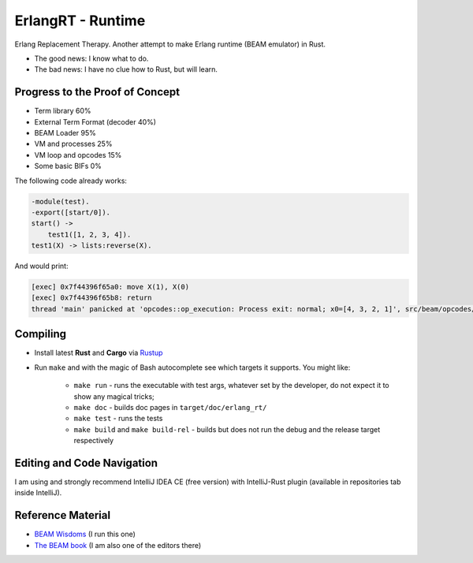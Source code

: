 ErlangRT - Runtime
==================

Erlang Replacement Therapy.
Another attempt to make Erlang runtime (BEAM emulator) in Rust.

* The good news: I know what to do.
* The bad news: I have no clue how to Rust, but will learn.

Progress to the Proof of Concept
--------------------------------

* Term library 60%
* External Term Format (decoder 40%)
* BEAM Loader 95%
* VM and processes 25%
* VM loop and opcodes 15%
* Some basic BIFs 0%

The following code already works:

.. code:: erlang

    -module(test).
    -export([start/0]).
    start() ->
        test1([1, 2, 3, 4]).
    test1(X) -> lists:reverse(X).

And would print:

.. code::

    [exec] 0x7f44396f65a0: move X(1), X(0)
    [exec] 0x7f44396f65b8: return
    thread 'main' panicked at 'opcodes::op_execution: Process exit: normal; x0=[4, 3, 2, 1]', src/beam/opcodes/op_execution.rs:83:6


Compiling
---------

* Install latest **Rust** and **Cargo** via `Rustup <http://doc.crates.io/>`_
* Run ``make`` and with the magic of Bash autocomplete see which targets it
  supports. You might like:
    * ``make run`` - runs the executable with test args, whatever set by the developer,
      do not expect it to show any magical tricks;
    * ``make doc`` - builds doc pages in ``target/doc/erlang_rt/``
    * ``make test`` - runs the tests
    * ``make build`` and ``make build-rel`` - builds but does not run the debug and
      the release target respectively

Editing and Code Navigation
---------------------------

I am using and strongly recommend IntelliJ IDEA CE (free version) with
IntelliJ-Rust plugin (available in repositories tab inside IntelliJ).

Reference Material
------------------

* `BEAM Wisdoms <http://beam-wisdoms.clau.se/>`_ (I run this one)
* `The BEAM book <https://github.com/happi/theBeamBook>`_
  (I am also one of the editors there)
